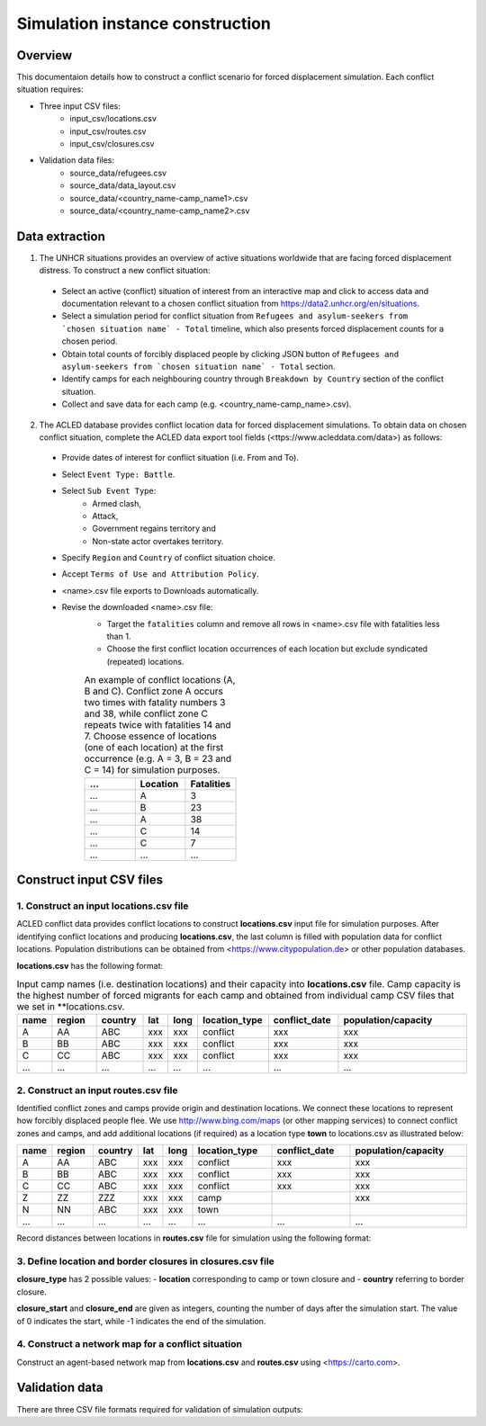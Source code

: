 Simulation instance construction
================================


Overview
--------

This documentaion details how to construct a conflict scenario for forced displacement simulation. Each conflict situation requires:

- Three input CSV files:
   - input_csv/locations.csv
   - input_csv/routes.csv
   - input_csv/closures.csv
   
- Validation data files:
    - source_data/refugees.csv
    - source_data/data_layout.csv
    - source_data/<country_name-camp_name1>.csv
    - source_data/<country_name-camp_name2>.csv


Data extraction
---------------

1. The UNHCR situations provides an overview of active situations worldwide that are facing forced displacement distress. To construct a new conflict situation:
  - Select an active (conflict) situation of interest from an interactive map and click to access data and documentation      
    relevant to a chosen conflict situation from https://data2.unhcr.org/en/situations.
  - Select a simulation period for conflict situation from ``Refugees and asylum-seekers from `chosen situation name` -       
    Total`` timeline, which also presents forced displacement counts for a chosen period.
  - Obtain total counts of forcibly displaced people by clicking JSON button of ``Refugees and asylum-seekers from `chosen       
    situation name` - Total`` section. 
  - Identify camps for each neighbouring country through ``Breakdown by Country`` section of the conflict situation.
  - Collect and save data for each camp (e.g. <country_name-camp_name>.csv).
  
2. The ACLED database provides conflict location data for forced displacement simulations. To obtain data on chosen conflict situation, complete the ACLED data export tool fields (<ttps://www.acleddata.com/data>) as follows:
  - Provide dates of interest for conflict situation (i.e. From and To).
  - Select ``Event Type: Battle``.
  - Select ``Sub Event Type``: 
      - Armed clash, 
      - Attack, 
      - Government regains territory and 
      - Non-state actor overtakes territory.
  - Specify ``Region`` and ``Country`` of conflict situation choice.
  - Accept ``Terms of Use and Attribution Policy``.
  - <name>.csv file exports to Downloads automatically.
  - Revise the downloaded <name>.csv file:
     - Target the ``fatalities`` column and remove all rows in <name>.csv file with fatalities less than 1.
     - Choose the first conflict location occurrences of each location but exclude syndicated (repeated) locations.

     .. list-table:: An example of conflict locations (A, B and C). Conflict zone A occurs two times
                        with fatality numbers 3 and 38, while conflict zone C repeats twice with fatalities 14 and
                        7. Choose essence of locations (one of each location) at the first occurrence (e.g. A = 3, B = 23 and       
                        C = 14) for simulation purposes.
        :widths: 10 10 10
        :header-rows: 1
           
        * - ...
          - Location
          - Fatalities
        * - ...
          - A
          - 3
        * - ...
          - B
          - 23
        * - ...
          - A
          - 38
        * - ...
          - C
          - 14
        * - ...
          - C
          - 7
        * - ...
          - ...
          - ...
             


Construct input CSV files
-------------------------

1. Construct an input **locations.csv** file
~~~~~~~~~~~~~~~~~~~~~~~~~~~~~~~~~~~~~~~~~~~~
ACLED conflict data provides conflict locations to construct **locations.csv** input file for simulation purposes. After identifying conflict locations and producing **locations.csv**, the last column is filled with population data for conflict locations. Population distributions can be obtained from <https://www.citypopulation.de> or other population databases.

**locations.csv** has the following format:

.. list-table:: Input camp names (i.e. destination locations) and their capacity into **locations.csv** file. Camp     
                capacity is the highest number of forced migrants for each camp and obtained from individual camp CSV    
                files that we set in **locations.csv.
   :widths: 5 10 10 5 5 15 15 30
   :header-rows: 1
           
   * - name
     - region
     - country 
     - lat
     - long 
     - location_type 
     - conflict_date 
     - population/capacity
   * - A
     - AA 
     - ABC 
     - xxx 
     - xxx 
     - conflict  
     - xxx      
     - xxx 
   * - B
     - BB 
     - ABC 
     - xxx 
     - xxx 
     - conflict  
     - xxx      
     - xxx 
   * - C
     - CC 
     - ABC 
     - xxx 
     - xxx 
     - conflict  
     - xxx      
     - xxx 
   * - ...
     - ...
     - ... 
     - ...
     - ... 
     - ...  
     - ...     
     - ...
             
             
2. Construct an input **routes.csv** file
~~~~~~~~~~~~~~~~~~~~~~~~~~~~~~~~~~~~~~~~~
Identified conflict zones and camps provide origin and destination locations. We connect these locations to represent how forcibly displaced people flee. We use http://www.bing.com/maps (or other mapping services) to connect conflict zones and camps, and add additional locations (if required) as a location type **town** to locations.csv as illustrated below:

.. list-table:: 
   :widths: 5 10 10 5 5 20 20 30
   :header-rows: 1
   :align: center
           
   * - name
     - region
     - country 
     - lat
     - long 
     - location_type 
     - conflict_date 
     - population/capacity
   * - A
     - AA 
     - ABC 
     - xxx 
     - xxx 
     - conflict  
     - xxx      
     - xxx 
   * - B
     - BB 
     - ABC 
     - xxx 
     - xxx 
     - conflict  
     - xxx      
     - xxx 
   * - C
     - CC 
     - ABC 
     - xxx 
     - xxx 
     - conflict  
     - xxx      
     - xxx 
   * - Z
     - ZZ 
     - ZZZ 
     - xxx 
     - xxx 
     - camp  
     -       
     - xxx 
   * - N
     - NN 
     - ABC 
     - xxx 
     - xxx 
     - town  
     -       
     - 
   * - ...
     - ...
     - ... 
     - ...
     - ... 
     - ...  
     - ...     
     - ...
          

Record distances between locations in **routes.csv** file for simulation using the following format:

.. list-table:: 
   :widths: 10 10 15 20
   :header-rows: 1
   :align: center
           
   * - name1
     - name2
     - distance [km]
     - forced_redirection
   * - A
     - B
     - x1
     -
   * - B
     - C
     - x2
     -
   * - A
     - C
     - x3
     - 
   * - B
     - N
     - x4
     - 
   * - C
     - N
     - x3
     -
   * - N
     - Z
     - x5
     - 
   * - ...
     - ...
     - ...
     -

   .. note: **forced_redirection** refers to redirection from source location (can be town or camp) to destination location     
            (mainly camp) and source location indicated as forwarding_hub. The value of 0 indicates no redirection, 1  
            indicates redirection (from name2) to name1and 2 corresponds to redirection (from name1) to name2.


3. Define location and border closures in **closures.csv** file
~~~~~~~~~~~~~~~~~~~~~~~~~~~~~~~~~~~~~~~~~~~~~~~~~~~~~~~~~~~~~~~

.. list-table:: We identify location or border closure events and document them in **closures.csv** file
   :widths: 20 10 10 30 30
   :headers-rows: 1
   :align: center
       
   * - closure_type
     - name1
     - name2 
     - closure_start = 0 
     - closure_end = -1
   * - location
     - A
     - B
     - xxx
     - xxx
   * - country
     - ABC
     - ZZZ
     - xxx
     - xxx 
   * - ...
     - ...
     - ...
     - ...
     - ...
      
      
**closure_type** has 2 possible values: 
- **location** corresponding to camp or town closure and 
- **country** referring to border closure. 

**closure_start** and **closure_end** are given as integers, counting the number of days after the simulation start. The value of 0 indicates the start, while -1 indicates the end of the simulation.


4. Construct a network map for a conflict situation
~~~~~~~~~~~~~~~~~~~~~~~~~~~~~~~~~~~~~~~~~~~~~~~~~~~
Construct an agent-based network map from **locations.csv** and **routes.csv** using <https://carto.com>.

.. image:: images/network.png
   :width: 300
   :align: center



Validation data
---------------

There are three CSV file formats required for validation of simulation outputs:

.. list-table:: CSV file containing total forced migrant counts **forced_migrants.csv** comprises total counts of forcibly   
                   displaced people from ``Refugees and asylum-seekers from `chosen situation name` - Total`` JSON file and     
                   has the format as demonstrated:
   :widths: 20 10
   :headers-rows: 1
   :align: center
       
   * - ...
     - ...
   * - YYYY-MM-DD
     - xxx
   * - YYYY-MM-DD
     - xxx
   * - ...
     - ...
      
        
.. list-table:: We obtain data for each camp using the format and label them as **country_name-camp_name.csv**.
   :widths: 20 10
   :headers-rows: 1
   :align: center
       
   * - ...
     - ...
   * - YYYY-MM-DD
     - xxx
   * - YYYY-MM-DD
     - xxx
   * - ...
     - ...
        
        
.. list-table:: **data_layout.csv** contains camp names for each camp/destination locations.
   :widths: 20 10
   :headers-rows: 1
   :align: center
       
   * - Total
     - refugees.csv
   * - camp_name1
     - <country_name-camp_name1>.csv
   * - camp_name2
     - <country_name-camp_name2>.csv
   * - ...
     - ...
